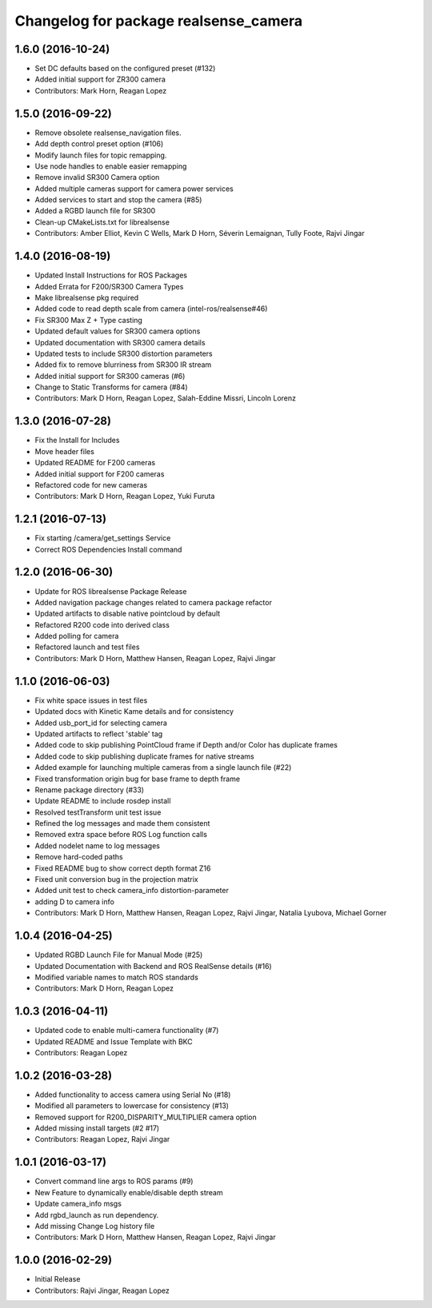 ^^^^^^^^^^^^^^^^^^^^^^^^^^^^^^^^^^^^^^
Changelog for package realsense_camera
^^^^^^^^^^^^^^^^^^^^^^^^^^^^^^^^^^^^^^

1.6.0 (2016-10-24)
------------------
* Set DC defaults based on the configured preset (#132)
* Added initial support for ZR300 camera
* Contributors: Mark Horn, Reagan Lopez

1.5.0 (2016-09-22)
------------------
* Remove obsolete realsense_navigation files.
* Add depth control preset option (#106)
* Modify launch files for topic remapping.
* Use node handles to enable easier remapping
* Remove invalid SR300 Camera option
* Added multiple cameras support for camera power services
* Added services to start and stop the camera (#85)
* Added a RGBD launch file for SR300
* Clean-up CMakeLists.txt for librealsense
* Contributors: Amber Elliot, Kevin C Wells, Mark D Horn, Séverin Lemaignan, Tully Foote, Rajvi Jingar

1.4.0 (2016-08-19)
------------------
* Updated Install Instructions for ROS Packages
* Added Errata for F200/SR300 Camera Types
* Make librealsense pkg required
* Added code to read depth scale from camera (intel-ros/realsense#46)
* Fix SR300 Max Z + Type casting
* Updated default values for SR300 camera options
* Updated documentation with SR300 camera details
* Updated tests to include SR300 distortion parameters
* Added fix to remove blurriness from SR300 IR stream
* Added initial support for SR300 cameras (#6)
* Change to Static Transforms for camera (#84)
* Contributors: Mark D Horn, Reagan Lopez, Salah-Eddine Missri, Lincoln Lorenz

1.3.0 (2016-07-28)
------------------
* Fix the Install for Includes
* Move header files
* Updated README for F200 cameras
* Added initial support for F200 cameras
* Refactored code for new cameras
* Contributors: Mark D Horn, Reagan Lopez, Yuki Furuta

1.2.1 (2016-07-13)
------------------
* Fix starting /camera/get_settings Service
* Correct ROS Dependencies Install command

1.2.0 (2016-06-30)
------------------
* Update for ROS librealsense Package Release
* Added navigation package changes related to camera package refactor
* Updated artifacts to disable native pointcloud by default
* Refactored R200 code into derived class
* Added polling for camera
* Refactored launch and test files
* Contributors: Mark D Horn, Matthew Hansen, Reagan Lopez, Rajvi Jingar

1.1.0 (2016-06-03)
------------------
* Fix white space issues in test files
* Updated docs with Kinetic Kame details and for consistency
* Added usb_port_id for selecting camera
* Updated artifacts to reflect 'stable' tag
* Added code to skip publishing PointCloud frame if Depth and/or Color has duplicate frames
* Added code to skip publishing duplicate frames for native streams
* Added example for launching multiple cameras from a single launch file (#22)
* Fixed transformation origin bug for base frame to depth frame
* Rename package directory (#33)
* Update README to include rosdep install
* Resolved testTransform unit test issue
* Refined the log messages and made them consistent
* Removed extra space before ROS Log function calls
* Added nodelet name to log messages
* Remove hard-coded paths
* Fixed README bug to show correct depth format Z16
* Fixed unit conversion bug in the projection matrix
* Added unit test to check camera_info distortion-parameter
* adding D to camera info
* Contributors: Mark D Horn, Matthew Hansen, Reagan Lopez, Rajvi Jingar, Natalia Lyubova, Michael Gorner

1.0.4 (2016-04-25)
------------------
* Updated RGBD Launch File for Manual Mode (#25)
* Updated Documentation with Backend and ROS RealSense details (#16)
* Modified variable names to match ROS standards
* Contributors: Mark D Horn, Reagan Lopez

1.0.3 (2016-04-11)
------------------
* Updated code to enable multi-camera functionality (#7)
* Updated README and Issue Template with BKC
* Contributors: Reagan Lopez

1.0.2 (2016-03-28)
------------------
* Added functionality to access camera using Serial No (#18)
* Modified all parameters to lowercase for consistency (#13)
* Removed support for R200_DISPARITY_MULTIPLIER camera option
* Added missing install targets (#2 #17)
* Contributors: Reagan Lopez, Rajvi Jingar

1.0.1 (2016-03-17)
------------------
* Convert command line args to ROS params (#9)
* New Feature to dynamically enable/disable depth stream
* Update camera_info msgs
* Add rgbd_launch as run dependency.
* Add missing Change Log history file
* Contributors: Mark D Horn, Matthew Hansen, Reagan Lopez, Rajvi Jingar

1.0.0 (2016-02-29)
------------------
* Initial Release
* Contributors: Rajvi Jingar, Reagan Lopez

